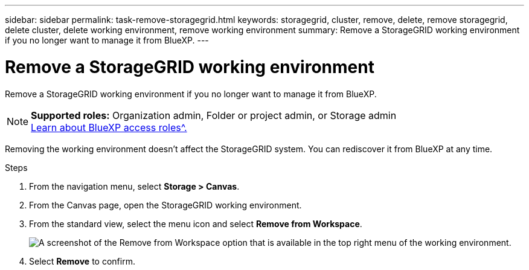 ---
sidebar: sidebar
permalink: task-remove-storagegrid.html
keywords: storagegrid, cluster, remove, delete, remove storagegrid, delete cluster, delete working environment, remove working environment
summary: Remove a StorageGRID working environment if you no longer want to manage it from BlueXP.
---

= Remove a StorageGRID working environment
:hardbreaks:
:nofooter:
:icons: font
:linkattrs:
:imagesdir: ./media/

[.lead]
Remove a StorageGRID working environment if you no longer want to manage it from BlueXP.

[NOTE]
=====
*Supported roles:* Organization admin, Folder or project admin, or Storage admin
link:https://docs.netapp.com/us-en/bluexp-setup-admin/reference-iam-predefined-roles.html[Learn about BlueXP access roles^.]
=====


Removing the working environment doesn't affect the StorageGRID system. You can rediscover it from BlueXP at any time.

.Steps

. From the navigation menu, select *Storage > Canvas*.

. From the Canvas page, open the StorageGRID working environment.

. From the standard view, select the menu icon and select *Remove from Workspace*.
+
image:screenshot-remove.png[A screenshot of the Remove from Workspace option that is available in the top right menu of the working environment.]

. Select *Remove* to confirm.
